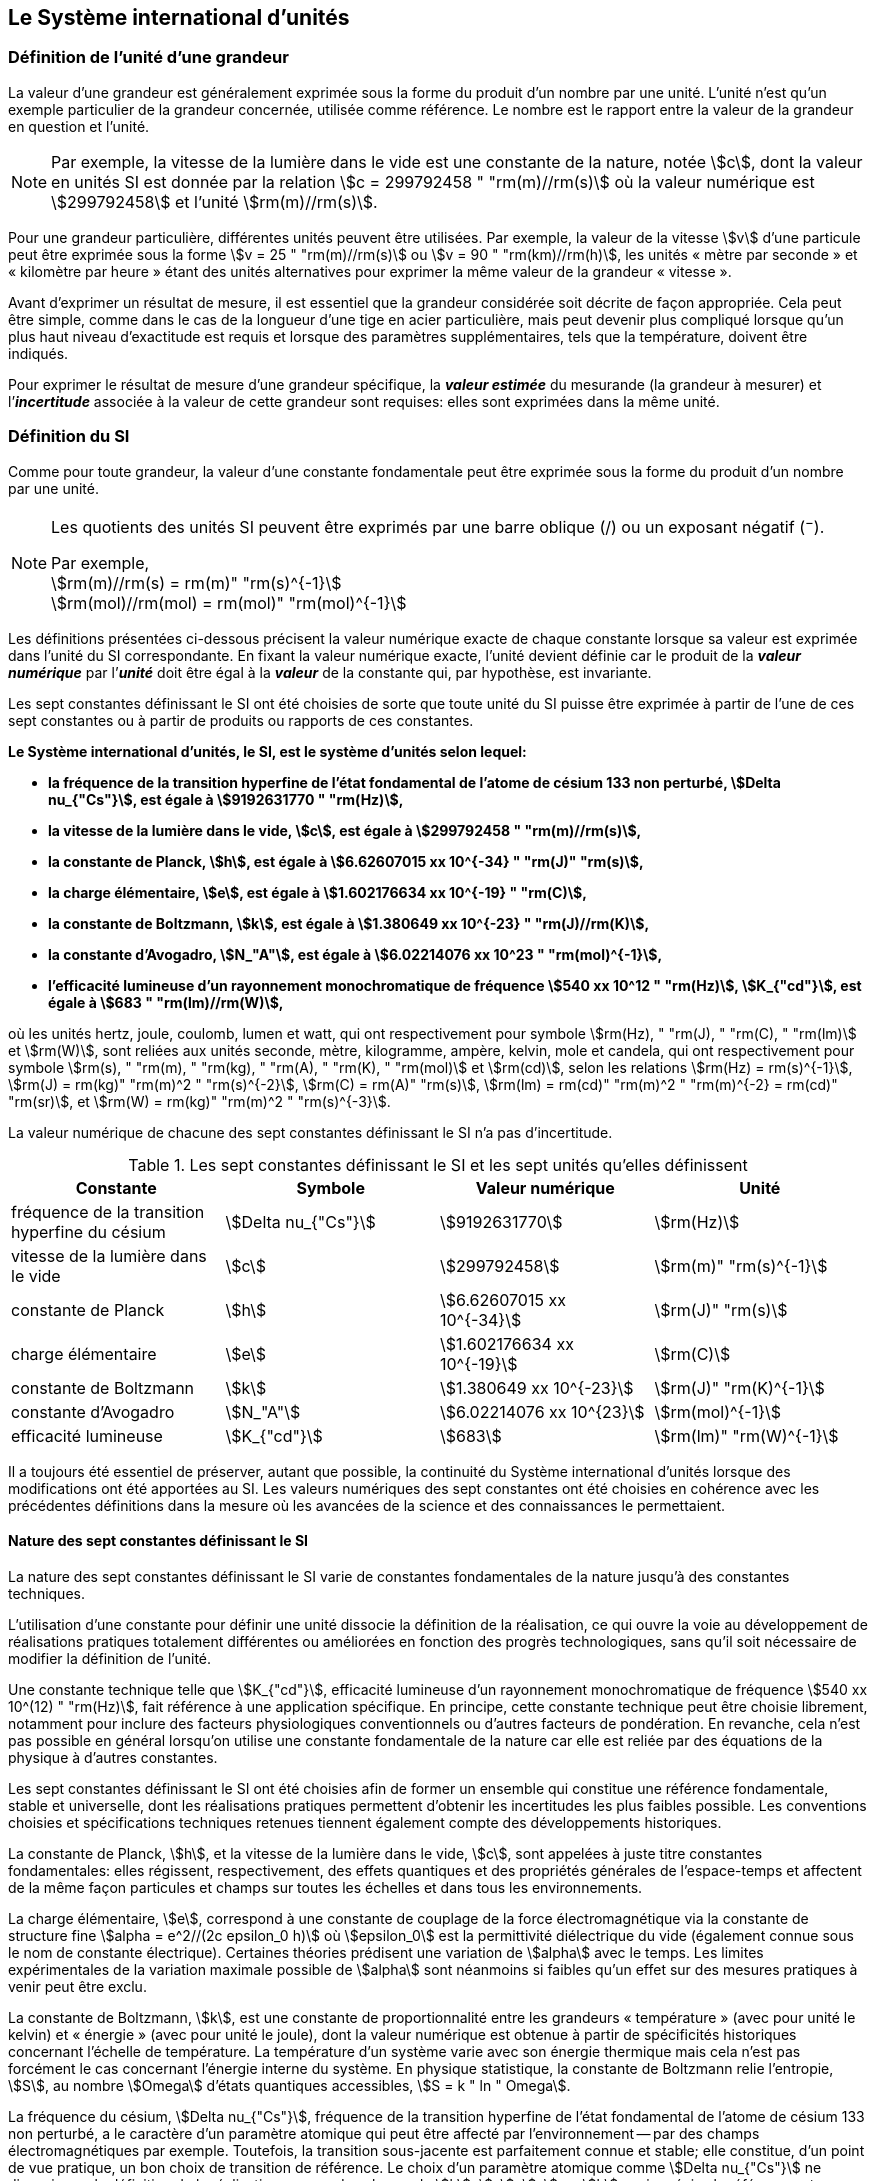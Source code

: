 
== Le Système international d’unités

=== Définition de l’unité d’une grandeur

La valeur d’une grandeur est généralement exprimée sous la forme du produit d’un nombre par
une unité. L’unité n’est qu’un exemple particulier de la grandeur concernée, utilisée comme
référence. Le nombre est le rapport entre la valeur de la grandeur en question et l’unité.

NOTE: Par exemple, la vitesse de la lumière dans
le vide est une constante de la nature, notée stem:[c],
dont la valeur en unités SI est donnée par la relation
stem:[c = 299792458 " "rm(m)//rm(s)] où la valeur numérique
est stem:[299792458] et l’unité stem:[rm(m)//rm(s)].

Pour une grandeur particulière, différentes unités
peuvent être utilisées. Par exemple, la valeur
de la vitesse stem:[v] d’une particule peut être exprimée sous
la forme stem:[v = 25 " "rm(m)//rm(s)] ou stem:[v = 90 " "rm(km)//rm(h)],
les unités «&nbsp;mètre par seconde&nbsp;» et «&nbsp;kilomètre
par heure&nbsp;» étant des unités alternatives pour
exprimer la même valeur de la grandeur «&nbsp;vitesse&nbsp;».

Avant d’exprimer un résultat de mesure, il est essentiel que la grandeur considérée soit
décrite de façon appropriée. Cela peut être simple, comme dans le cas de la longueur d’une
tige en acier particulière, mais peut devenir plus compliqué lorsque qu’un plus haut niveau
d’exactitude est requis et lorsque des paramètres supplémentaires, tels que la température,
doivent être indiqués.

Pour exprimer le résultat de mesure d’une grandeur spécifique, la *_valeur estimée_* du
mesurande (la grandeur à mesurer) et l’**_incertitude_** associée à la valeur de cette grandeur
sont requises: elles sont exprimées dans la même unité.


=== Définition du SI

Comme pour toute grandeur, la valeur d’une constante fondamentale peut être exprimée
sous la forme du produit d’un nombre par une unité.

[NOTE]
====
Les quotients des unités SI peuvent être exprimés par une barre oblique (/) ou un exposant négatif (^−^).

[align=left]
Par exemple, +
stem:[rm(m)//rm(s) = rm(m)" "rm(s)^{-1}] +
stem:[rm(mol)//rm(mol) = rm(mol)" "rm(mol)^{-1}]
====

Les définitions présentées ci-dessous précisent la valeur numérique exacte de chaque
constante lorsque sa valeur est exprimée dans l’unité du SI correspondante. En fixant la valeur
numérique exacte, l’unité devient définie car le produit de la *_valeur numérique_* par l’*_unité_*
doit être égal à la *_valeur_* de la constante qui, par hypothèse, est invariante.

Les sept constantes définissant le SI ont été choisies de sorte que toute unité du SI puisse
être exprimée à partir de l’une de ces sept constantes ou à partir de produits ou rapports de
ces constantes.

*Le Système international d’unités, le SI, est le système d’unités selon lequel:*

* *la fréquence de la transition hyperfine de l’état fondamental de l’atome de césium 133 non perturbé, stem:[Delta nu_{"Cs"}], est égale à stem:[9192631770 " "rm(Hz)],*
* *la vitesse de la lumière dans le vide, stem:[c], est égale à stem:[299792458 " "rm(m)//rm(s)],*
* *la constante de Planck, stem:[h], est égale à stem:[6.62607015 xx 10^{-34} " "rm(J)" "rm(s)],*
* *la charge élémentaire, stem:[e], est égale à stem:[1.602176634 xx 10^{-19} " "rm(C)],*
* *la constante de Boltzmann, stem:[k], est égale à stem:[1.380649 xx 10^{-23} " "rm(J)//rm(K)],*
* *la constante d’Avogadro, stem:[N_"A"], est égale à stem:[6.02214076 xx 10^23 " "rm(mol)^{-1}],*
* *l’efficacité lumineuse d’un rayonnement monochromatique de fréquence stem:[540 xx 10^12 " "rm(Hz)], stem:[K_{"cd"}], est égale à stem:[683 " "rm(lm)//rm(W)],*

où les unités hertz, joule, coulomb, lumen et watt, qui ont respectivement pour symbole stem:[rm(Hz), " "rm(J), " "rm(C), " "rm(lm)] et stem:[rm(W)], sont reliées aux unités seconde, mètre, kilogramme, ampère, kelvin, mole et
candela, qui ont respectivement pour symbole stem:[rm(s), " "rm(m), " "rm(kg), " "rm(A), " "rm(K), " "rm(mol)] et stem:[rm(cd)], selon les relations
stem:[rm(Hz) = rm(s)^{-1}], stem:[rm(J) = rm(kg)" "rm(m)^2 " "rm(s)^{-2}], stem:[rm(C) = rm(A)" "rm(s)], stem:[rm(lm) = rm(cd)" "rm(m)^2 " "rm(m)^{-2} = rm(cd)" "rm(sr)], et stem:[rm(W) = rm(kg)" "rm(m)^2 " "rm(s)^{-3}].

La valeur numérique de chacune des sept constantes définissant le SI n’a pas d’incertitude.


.Les sept constantes définissant le SI et les sept unités qu’elles définissent
[cols="1,^,1,^", options="header"]
|===

| Constante | Symbole | Valeur numérique | Unité

| fréquence de la transition hyperfine du césium | stem:[Delta nu_{"Cs"}]  | stem:[9192631770] | stem:[rm(Hz)]
| vitesse de la lumière dans le vide | stem:[c] | stem:[299792458] | stem:[rm(m)" "rm(s)^{-1}]
| constante de Planck | stem:[h] | stem:[6.62607015 xx 10^{-34}] | stem:[rm(J)" "rm(s)]
| charge élémentaire | stem:[e] | stem:[1.602176634 xx 10^{-19}] | stem:[rm(C)]
| constante de Boltzmann | stem:[k] | stem:[1.380649 xx 10^{-23}] | stem:[rm(J)" "rm(K)^{-1}]
| constante d’Avogadro | stem:[N_"A"] | stem:[6.02214076 xx 10^{23}] | stem:[rm(mol)^{-1}]
| efficacité lumineuse | stem:[K_{"cd"}] | stem:[683] | stem:[rm(lm)" "rm(W)^{-1}]

|===

Il a toujours été essentiel de préserver, autant que possible, la continuité du Système
international d’unités lorsque des modifications ont été apportées au SI. Les valeurs
numériques des sept constantes ont été choisies en cohérence avec les précédentes définitions
dans la mesure où les avancées de la science et des connaissances le permettaient.


==== Nature des sept constantes définissant le SI

La nature des sept constantes définissant le SI varie de constantes fondamentales de la
nature jusqu’à des constantes techniques.

L’utilisation d’une constante pour définir une unité dissocie la définition de la réalisation,
ce qui ouvre la voie au développement de réalisations pratiques totalement différentes ou
améliorées en fonction des progrès technologiques, sans qu’il soit nécessaire de modifier la
définition de l’unité.

Une constante technique telle que stem:[K_{"cd"}], efficacité lumineuse d’un rayonnement
monochromatique de fréquence stem:[540 xx 10^(12) " "rm(Hz)], fait référence à une application spécifique.
En principe, cette constante technique peut être choisie librement, notamment pour inclure
des facteurs physiologiques conventionnels ou d’autres facteurs de pondération.
En revanche, cela n’est pas possible en général lorsqu’on utilise une constante
fondamentale de la nature car elle est reliée par des équations de la physique à d’autres
constantes.

Les sept constantes définissant le SI ont été choisies afin de former un ensemble qui
constitue une référence fondamentale, stable et universelle, dont les réalisations pratiques
permettent d’obtenir les incertitudes les plus faibles possible. Les conventions choisies et
spécifications techniques retenues tiennent également compte des développements
historiques.

La constante de Planck, stem:[h], et la vitesse de la lumière dans le vide, stem:[c], sont appelées à juste
titre constantes fondamentales: elles régissent, respectivement, des effets quantiques et des
propriétés générales de l’espace-temps et affectent de la même façon particules et champs
sur toutes les échelles et dans tous les environnements.

La charge élémentaire, stem:[e], correspond à une constante de couplage de la force
électromagnétique via la constante de structure fine
stem:[alpha = e^2//(2c epsilon_0 h)] où stem:[epsilon_0] est la permittivité
diélectrique du vide (également connue sous le nom de constante électrique). Certaines
théories prédisent une variation de stem:[alpha] avec le temps. Les limites expérimentales de la
variation maximale possible de stem:[alpha] sont néanmoins si faibles qu’un effet sur des mesures
pratiques à venir peut être exclu.

La constante de Boltzmann, stem:[k], est une constante de proportionnalité entre les grandeurs
«&nbsp;température&nbsp;» (avec pour unité le kelvin) et «&nbsp;énergie&nbsp;» (avec pour unité le joule), dont la
valeur numérique est obtenue à partir de spécificités historiques concernant l’échelle de
température. La température d’un système varie avec son énergie thermique mais cela n’est
pas forcément le cas concernant l’énergie interne du système. En physique statistique,
la constante de Boltzmann relie l’entropie, stem:[S], au nombre stem:[Omega] d’états quantiques accessibles,
stem:[S = k " ln " Omega].

La fréquence du césium, stem:[Delta nu_{"Cs"}], fréquence de la
transition hyperfine de l’état fondamental de l’atome de césium
133 non perturbé, a le caractère d’un paramètre atomique qui peut être
affecté par l’environnement -- par des champs électromagnétiques par exemple. Toutefois,
la transition sous-jacente est parfaitement connue et stable; elle constitue, d’un point de
vue pratique, un bon choix de transition de référence. Le choix d’un paramètre atomique
comme stem:[Delta nu_{"Cs"}] ne dissocie pas la définition de la réalisation comme dans le cas de stem:[h], stem:[c], stem:[e] ou stem:[k],
mais précise la référence retenue.

La constante d’Avogadro, stem:[N_"A"], est une constante de proportionnalité entre la grandeur
«&nbsp;quantité de matière&nbsp;» (dont l’unité est la mole) et une grandeur dont la valeur est déterminée
par comptage d’entités (dont l’unité est le nombre «&nbsp;un&nbsp;», symbole 1). Elle a ainsi le caractère
d’une constante de proportionnalité similaire à la constante de Boltzmann, stem:[k].

L’efficacité lumineuse d’un rayonnement monochromatique de fréquence stem:[540 xx 10^(12) " "rm(Hz)],
stem:[K_{"cd"}], est une constante technique qui établit une relation numérique exacte entre les
caractéristiques purement physiques du flux énergétique stimulant l’oeil humain à une
fréquence de stem:[540 xx 10^(12) " "rm(hertz)" "(rm(W))] et la réponse photobiologique provoquée par le flux
lumineux reçu par un observateur moyen (stem:[rm(lm)]).


=== Définitions des unités du SI

Avant l’adoption de la révision du SI en 2018, le SI était défini à partir de sept _unités de base_, les _unités dérivées_ étant formées à partir de produits de puissances des _unités de base_.
En définissant le SI en fixant la valeur numérique de sept constantes spécifiques,
cette distinction n’est en principe pas nécessaire car les définitions de toutes les unités,
qu’elles soient de base ou dérivées, peuvent être directement établies à partir des
sept constantes. Toutefois, les concepts d’unités de base et d’unités dérivées sont conservés
car ils sont pratiques et historiquement bien établis; par ailleurs, la série de normes
ISO/IEC 80000 précise les grandeurs de base et les grandeurs dérivées qui doivent
nécessairement correspondre aux unités de base du SI et aux unités dérivées, définies dans
la présente brochure.


==== Unités de base

Les unités de base du SI sont rassemblées dans le <<table-2>>.

[[table-2]]
.Unités SI de base
[cols="4"]
|===
2+h| Grandeur de base 2+h| Unité de base

h| Nom h| Symbole caractéristique h| Nom h| Symbole

| temps | stem:[t] | seconde | stem:[rm(s)]
| longueur | stem:[l, x, r], etc. | mètre | stem:[rm(m)]
| masse | stem:[m] | kilogramme | stem:[rm(kg)]
| courant électrique | stem:[I, i] | ampère | stem:[rm(A)]
| température thermodynamique | stem:[T] | kelvin | stem:[rm(K)]
| quantité de matière | stem:[n] | mole | stem:[rm(mol)]
| intensité lumineuse | stem:[I_"v"] | candela | stem:[rm(cd)]

|===

NOTE: Les symboles des grandeurs, imprimés
en italique, sont généralement de
simples lettres de l’alphabet grec ou latin
et constituent des _recommandations_.
Les symboles des unités, imprimés en
caractères romains (droits), sont
_obligatoires_ (voir <<chapter5,nosee%>>).


La définition du SI fondée sur les valeurs numériques fixées des sept constantes choisies
permet de déduire la définition de chacune des sept unités de base du SI à l’aide d’une ou
plusieurs de ces constantes, selon les cas. Les définitions qui en découlent sont indiquées
ci-après.


*La seconde*

*La seconde, symbole stem:[rm(s)], est l’unité de temps du SI. Elle est définie en prenant la valeur
numérique fixée de la fréquence du césium, stem:[Delta nu_{"Cs"}], la fréquence de la transition
hyperfine de l’état fondamental de l’atome de césium 133 non perturbé, égale à
stem:[9192631770] lorsqu’elle est exprimée en stem:[rm(Hz)], unité égale à stem:[rm(s)^{-1}].*

Cette définition implique la relation exacte stem:[Delta nu_{"Cs"} = 9192631770 " "rm(Hz)]. En inversant cette
relation, la seconde est exprimée en fonction de la constante stem:[Delta nu_{"Cs"}]:


[stem%unnumbered]
++++
1 " "rm(Hz) = {Delta nu_{"Cs"}} / {9192631770}  " ou " 1 " "rm(s) ={ 9192631770} / {Delta nu_{"Cs"}}
++++ 

Il résulte de cette définition que la seconde est égale à la durée de stem:[9192631770] périodes
de la radiation correspondant à la transition entre les deux niveaux hyperfins de l’état
fondamental de l’atome de césium 133 non perturbé.

Il est fait référence à un atome non perturbé afin d’indiquer clairement que la définition de
la seconde du SI se fonde sur un atome de césium isolé qui n’est pas perturbé par un champ
externe quel qu’il soit, tel que la radiation d’un corps noir à température ambiante.

La seconde ainsi définie est l’unité de temps propre, au sens de la théorie générale de la
relativité. Pour établir une échelle de temps coordonné, les signaux de différentes horloges
primaires dans le monde sont combinés, puis des corrections sont appliquées pour tenir
compte du décalage relativiste de fréquence entre les étalons à césium (voir <<cls-236,nosee%>>).

Le CIPM a adopté différentes représentations secondaires de la seconde fondées sur un
nombre choisi de raies spectrales d’atomes, ions ou molécules. Les fréquences non
perturbées de ces raies peuvent être déterminées avec une incertitude relative qui n’est pas
inférieure à celle de la réalisation de la seconde fondée sur la transition hyperfine de
l’atome de ^133^Cs mais certaines peuvent être reproduites avec une meilleure stabilité.


*Le mètre*

*Le mètre, symbole stem:[rm(m)], est l’unité de longueur du SI. Il est défini en prenant la valeur
numérique fixée de la vitesse de la lumière dans le vide, stem:[c], égale à stem:[299792458]
lorsqu’elle est exprimée en stem:[rm(m)" "rm(s)^{-1}], la seconde étant définie en fonction de stem:[Delta nu_{"Cs"}].*

Cette définition implique la relation exacte stem:[c = 299792458] stem:[rm(m)" "rm(s)^{-1}]. En inversant cette
relation, le mètre est exprimé en fonction des constantes stem:[c] et stem:[Delta nu_{"Cs"}]:

[stem%unnumbered]
++++
1 " "rm(m) = ( c / (299792458) )" "rm(s) = (9192631770) / (299792458) c / {Delta nu_{"Cs"}} ~~ 30.663319 c / {Delta nu_{"Cs"}}
++++

Il résulte de cette définition que le mètre est la longueur du trajet parcouru dans le vide par
la lumière pendant une durée de stem:[1//299792458] de seconde.


*Le kilogramme*

*Le kilogramme, symbole stem:[rm(kg)], est l’unité de masse du SI. Il est défini en prenant la
valeur numérique fixée de la constante de Planck, stem:[h], égale à stem:[6.62607015 xx 10^{−34}]
lorsqu’elle est exprimée en stem:[rm(J)" "rm(s)], unité égale à stem:[rm(kg)" "rm(m)^2 rm(s)^{-1}], le mètre et la seconde étant
définis en fonction de stem:[c] et stem:[Delta nu_{"Cs"}].*

Cette définition implique la relation exacte stem:[h = 6.62607015 xx 10^{−34} " "rm(kg)" "rm(m)^2 rm(s)^{-1}]. En inversant
cette relation, le kilogramme est exprimé en fonction des trois
constantes stem:[h], stem:[Delta nu_{"Cs"}] et stem:[c]:


[stem%unnumbered]
++++
1 " "rm(kg) = ( h / {6.62607015 xx 10^{-34}}) " "rm(m)^{-2} rm(s)
++++

relation identique à

[stem%unnumbered]
++++
1 " "rm(kg) = (299792458)^2 / {(6.62607015 xx 10^{-34})(9192631770)} {h Delta nu_{"Cs"}} / c^2 ~~ 1.4755214 xx 10^40 {h Delta nu_{"Cs"}} / c^2
++++

Cette définition permet de définir l’unité stem:[rm(kg)" "rm(m)^2 " "rm(s)^{-1}] (l’unité des grandeurs physiques
«&nbsp;action&nbsp;» et «&nbsp;moment cinétique&nbsp;»). Ainsi associée aux définitions de la seconde et du
mètre, l’unité de masse est exprimée en fonction de la constante de Planck stem:[h].

La précédente définition du kilogramme fixait la valeur de la masse du prototype
international du kilogramme stem:[cc "K"], stem:[m(cc "K")], à exactement un kilogramme; la valeur de la
constante de Planck stem:[h] devait donc être déterminée de façon expérimentale. L’actuelle
définition du kilogrammme fixe la valeur numérique de stem:[h] de façon exacte et la masse du
prototype doit désormais être déterminée de façon expérimentale.

Le nombre choisi pour fixer la valeur numérique de la constante de Planck est tel qu’au
moment de l’adoption de cette définition de l’unité de masse, le kilogramme était égal à la
masse du prototype international stem:[m(cc "K") = 1] stem:[rm(kg)] avec une incertitude-type relative égale à
stem:[1 xx 10^{−8}], soit l’incertitude-type de la combinaison des meilleures estimations de la valeur de
la constante de Planck à ce moment-là.

Il est à noter que cette définition de l’unité de masse permet d’établir, en principe,
des réalisations primaires à tout point de l’échelle de masse.


*L’ampère*

*L’ampère, symbole stem:[rm(A)], est l’unité de courant électrique du SI. Il est défini en prenant
la valeur numérique fixée de la charge élémentaire, stem:[e], égale à stem:[1.602176634 xx 10^{-19}]
lorsqu’elle est exprimée en stem:[rm(C)], unité égale à stem:[rm(A)" "rm(s)], la seconde étant définie en fonction de
stem:[Delta nu_{"Cs"}].*

Cette définition implique la relation exacte stem:[e = 1.602176634 xx 10^{-19} " "rm(A)" "rm(s)]. En inversant
cette relation, l’ampère est exprimé en fonction des constantes stem:[e] et stem:[Delta nu_{"Cs"}]:

[stem%unnumbered]
++++
1 " "rm(A) = (e/{1.602176634 xx 10^{-19}}) " "rm(s)^{-1}
++++

relation identique à

[stem%unnumbered]
++++
1 " "rm(A) = 1/((9192631770)(1.602176634 times 10^(-19)))Delta nu_("Cs") e ~~ 6.7896868 times 10^8 Delta nu_("Cs") e.
++++


Il résulte de cette définition qu’un ampère est le courant électrique correspondant au flux de
stem:[1//(1.602176634 xx 10^{-19})] charges élémentaires par seconde.

La précédente définition de l’ampère, fondée sur la force produite entre deux conducteurs
traversés par du courant, fixait la valeur de la perméabilité magnétique du vide stem:[mu_0] (également
connue sous le nom de constante magnétique) à exactement stem:[4 pi xx 10^{-7} " "rm(H)" "rm(m)^{-1} = 4 pi xx 10^{-7} " "rm(N)" "rm(A)^{-2}],
stem:[rm(H)] et stem:[rm(N)] représentant les unités dérivées cohérentes «&nbsp;henry&nbsp;» et «&nbsp;newton&nbsp;», respectivement.
La nouvelle définition de l’ampère fixe la valeur numérique de stem:[e] et non plus celle de stem:[mu_0].
Par conséquent, stem:[mu_0] doit désormais être déterminée de façon expérimentale.

Ainsi, comme la permittivité diélectrique du vide
stem:[epsilon_0] (également connue sous le nom de constante électrique),
l’impédance du vide caractéristique stem:[Z_0] et l’admittance du vide stem:[Y_0] sont
égales à stem:[1//mu_0 c_2], stem:[mu_0 c] et stem:[1//mu_0 c] respectivement,
les valeurs de stem:[epsilon_0], stem:[Z_0], et stem:[Y_0] doivent désormais
être déterminées de façon expérimentale et ont la même incertitude-type relative que stem:[mu_0]
puisque la valeur de stem:[c] est connue avec exactitude. Le produit stem:[epsilon_0 mu_0 = 1//c^2] et le quotient
stem:[Z_0// mu_0 = c] restent exacts. Au moment de l’adoption de l’actuelle définition de l’ampère,
stem:[mu_0] était égale à stem:[4 pi xx 10^{-7} " "rm(H)//rm(m)] avec une incertitude-type relative de stem:[2.3 xx 10^{-10}].



*Le kelvin*

*Le kelvin, symbole stem:[rm(K)], est l’unité de température thermodynamique du SI. Il est défini
en prenant la valeur numérique fixée de la constante de Boltzmann, stem:[k], égale à
stem:[1.380649 xx 10^{-23}] lorsqu’elle est exprimée en stem:[rm(J)" "rm(K)^{-1}], unité égale à stem:[rm(kg)" "rm(m)^2 " "rm(s)^{-2} " "rm(K)^{-1}],
le kilogramme, le mètre et la seconde étant définis en fonction de stem:[h], stem:[c] et stem:[Delta nu_{"Cs"}].*

Cette définition implique la relation exacte stem:[k = 1.380649 xx 10^{-23}] stem:[rm(kg)" "rm(m)^2 " "rm(s)^{-2} " "rm(K)^{-1}].
En inversant cette relation, le kelvin est exprimé en fonction des constantes stem:[k], stem:[h] et stem:[Delta nu_{"Cs"}]:


[stem%unnumbered]
++++
1 " "rm(K) = ( {1.380649 xx 10^{-23}} / k ) " "rm(kg)" "rm(m)^2 " "rm(s)^{-2}
++++

relation identique à

[stem%unnumbered]
++++
1 " "rm(K) = {1.380649 xx 10^{-23}} / {(6.62607015 xx 10^{-34})(9192631770)} {Delta nu_{"Cs"} h} / k ~~ 2.2666653 {Delta nu_{"Cs"} h} / k
++++


Il résulte de cette définition qu’un kelvin est égal au changement de la température
thermodynamique résultant d’un changement de l’énergie thermique stem:[kT] de
stem:[1.380649 xx 10^{-23}" "rm(J)].

La précédente définition du kelvin établissait la température du point triple de l’eau stem:[T_("TPW")]
comme étant exactement égale à stem:[273.16 " "rm(K)]. Étant donné que l’actuelle définition du kelvin
fixe la valeur numérique de stem:[k] et non plus celle de stem:[T_{"TPW"}], cette dernière doit désormais être
déterminée de façon expérimentale. Au moment de l’adoption de l’actuelle définition du
kelvin, stem:[T_{"TPW"}] était égale à stem:[273.16 " "rm(K)] avec une incertitude-type relative de stem:[3.7 xx 10^{-7}]
déterminée à partir des mesures de stem:[k] réalisées avant la redéfinition.

En raison de la manière dont les échelles de température étaient habituellement définies,
il est resté d’usage courant d’exprimer la température thermodynamique, symbole stem:[T],
en fonction de sa différence par rapport à la température de référence stem:[T_0 = 273.15 " "rm(K)]
proche du point de congélation de l’eau. Cette différence de température est appelée
température Celsius, symbole stem:[t]; elle est définie par l’équation aux grandeurs:

[stem%unnumbered]
++++
t = T - T_0
++++

L’unité de température Celsius est le degré Celsius, symbole stem:["°"rm(C)], qui par définition est égal
en amplitude à l’unité «&nbsp;kelvin&nbsp;». Une différence ou un intervalle de température peut
s’exprimer aussi bien en kelvins qu’en degrés Celsius, la valeur numérique de la différence
de température étant la même dans les deux cas. La valeur numérique de la température
Celsius exprimée en degrés Celsius est liée à la valeur numérique de la température
thermodynamique exprimée en kelvins par la relation:

[stem%unnumbered]
++++
t // "°"rm(C) = T // rm(K) - 273.15
++++

(voir <<scls541>> pour une explication de la notation utilisée ici).

Le kelvin et le degré Celsius sont aussi les unités de l’Échelle internationale de température
de 1990 (EIT-90) adoptée par le CIPM en 1989 dans sa Recommandation 5 (CI-1989, PV,
*57*, 26). Il est à noter que l’EIT-90 définit les deux grandeurs
stem:[T_{90}] et stem:[t_{90}] qui sont de très
bonnes approximations des températures thermodynamiques correspondantes stem:[T] et stem:[t].

Il est également à noter que l’actuelle définition de l’unité de température
thermodynamique permet d’établir, en principe, des réalisations primaires du kelvin à tout
point de l’échelle de température.


*La mole*

*La mole, symbole stem:[rm(mol)], est l’unité de quantité de matière du SI. Une mole contient
exactement stem:[6.02214076 xx 10^(23)] entités élémentaires. Ce nombre, appelé
«&nbsp;nombre d’Avogadro&nbsp;», correspond à la valeur numérique fixée de la constante
d’Avogadro, stem:[N_"A"], lorsqu’elle est exprimée en stem:[rm(mol)^{-1}].*

*La quantité de matière, symbole stem:[n], d’un système est une représentation du nombre
d’entités élémentaires spécifiées. Une entité élémentaire peut être un atome,
une molécule, un ion, un électron, ou toute autre particule ou groupement spécifié de
particules.*

Cette définition implique la relation exacte stem:[N_"A" = 6.02214076 xx 10^23 " "rm(mol)^{-1}]. En inversant
cette relation, on obtient l’expression exacte de la mole en fonction de la constante stem:[N_"A"]:

[stem%unnumbered]
++++
1 " "rm(mol) = ( {6.02214076 xx 10^(23)} / N_"A" )
++++


Il résulte de cette définition que la mole est la quantité de matière d’un système qui contient
stem:[6.02214076 xx 10^(23)] entités élémentaires spécifiées.

La précédente définition de la mole fixait la valeur de la masse molaire du carbone 12,
stem:[M(""^{12}"C")], comme étant exactement égale à stem:[0.012 " "rm(kg)//rm(mol)]. Selon l’actuelle définition de la
mole, stem:[M(""^{12}"C")] n’est plus connue avec exactitude et doit être déterminée de façon
expérimentale. La valeur choisie pour stem:[N_"A"] est telle qu’au moment de l’adoption de la
présente définition de la mole, stem:[M(""^{12}"C")] était égale à stem:[0.012 " "rm(kg)//rm(mol)] avec une incertitude-type
relative de stem:[4.5 xx 10^{-10}].

La masse molaire d’un atome ou d’une molécule stem:["X"] peut toujours être obtenue à partir de sa
masse atomique relative à l’aide de l’équation:

[stem%unnumbered]
++++
M("X") = A_"r" ("X") [M(""^{12}"C")//12] = A_"r" ("X") M_"u"
++++

et la masse molaire d’un atome ou d’une molécule stem:["X"] est également reliée à la masse d’une
entité élémentaire stem:[m("X")] par la relation:

[stem%unnumbered]
++++
M("X") = N_"A" m("X") = N_"A" A_"r" ("X") m_"u"
++++

Dans ces équations, stem:[M_"u"] est la constante de masse molaire,
égale à stem:[M](^12^C)/12, et stem:[m_"u"] est la
constante de masse atomique unifiée, égale à stem:[m](^12^C)/12.
Elles sont liées à la constante d’Avogadro par la relation:

[stem%unnumbered]
++++
M_"u" = N_"A" m_"u"
++++

Dans le terme «&nbsp;quantité de matière&nbsp;», le mot «&nbsp;matière&nbsp;» sera généralement remplacé par
d’autres mots précisant la matière en question pour chaque application particulière;
on pourrait par exemple parler de «&nbsp;quantité de chlorure d’hydrogène&nbsp;» ou de «&nbsp;quantité de
benzène&nbsp;». Il est important de définir précisément l’entité en question (comme le souligne la
définition de la mole), de préférence en précisant la formule chimique moléculaire du
matériau concerné. Bien que le mot «&nbsp;quantité&nbsp;» ait une définition plus générale dans le
dictionnaire, cette abréviation du nom complet «&nbsp;quantité de matière&nbsp;» est parfois utilisée
par souci de concision. Ceci s’applique aussi aux grandeurs dérivées telles que la
concentration de quantité de matière, qui peut simplement être appelée «&nbsp;concentration de
quantité&nbsp;». Dans le domaine de la chimie clinique, le nom «&nbsp;concentration de quantité de
matière&nbsp;» est généralement abrégé en «&nbsp;concentration de matière&nbsp;».


*La candela*

*La candela, symbole stem:[rm(cd)], est l’unité du SI d’intensité lumineuse dans une direction
donnée. Elle est définie en prenant la valeur numérique fixée de l’efficacité lumineuse
d’un rayonnement monochromatique de fréquence stem:[540 xx 10^(12) " "rm(Hz)], stem:[K_{"cd"}], égale à
683 lorsqu’elle est exprimée en stem:[rm(lm)" "rm(W)^{-1}], unité égale à stem:[rm(cd)" "rm(sr)" "rm(W)^{-1}], ou stem:[rm(cd)" "rm(sr)" "rm(kg)^{-1} " "rm(m)^{-2} " "rm(s)^3],
le kilogramme, le mètre et la seconde étant définis en fonction de stem:[h], stem:[c] et stem:[Delta nu_{"Cs"}].*

Cette définition implique la relation exacte stem:[K_{"cd"} = 683 " "rm(cd)" "rm(sr)" "rm(kg)^{-1} " "rm(m)^{-2} " "rm(s)^3] pour le rayonnement
monochromatique de fréquence stem:[nu = 540 xx 10^(12) " "rm(Hz)]. En inversant cette relation, la candela
est exprimée en fonction des constantes stem:[K_{"cd"}], stem:[h] et stem:[Delta nu_{"Cs"}]:

[stem%unnumbered]
++++
1 " "rm(cd) = ( K_{"cd"} / 683 ) " "rm(kg)" "rm(m)^2 " "rm(s)^{-3} " "rm(sr)^{-1}
++++

relation identique à

[stem%unnumbered]
++++
1 " "rm(cd) = 1/((6.62607015 xx 10^(-34))(9192631770)^{2} 683)(Delta nu_("Cs"))^2 h " " K_("cd")
++++

[stem%unnumbered]
++++
~~ 2.6148305 xx 10^(10)(Delta nu_("Cs"))^2 h " " K_("cd")
++++


Il résulte de cette définition que la candela est l’intensité lumineuse, dans une direction
donnée, d’une source qui émet un rayonnement monochromatique de fréquence
stem:[540 xx 10^(12) " "rm(Hz)] et dont l’intensité énergétique dans cette direction est stem:[(1//683) " "rm(W)" "rm(sr)^{-1}].
La définition du stéradian est donnée au bas du <<table-4>>.


==== Réalisation pratique des unités du SI

Les méthodes expérimentales de haut niveau utilisées pour réaliser les unités à l’aide
d’équations de la physique sont appelées «&nbsp;méthodes primaires&nbsp;». Une méthode primaire a
pour caractéristique essentielle de permettre de mesurer une grandeur dans une unité
particulière en utilisant seulement des mesures de grandeurs qui n’impliquent pas l’unité en
question. Dans la présente formulation du SI, le fondement des définitions est différent de
celui utilisé précédemment, c’est pourquoi de nouvelles méthodes peuvent être utilisées
pour la réalisation pratique des unités du SI.

Chaque définition qui indique une condition ou un état physique spécifique impose une
limite fondamentale à l’exactitude de la réalisation. Un utilisateur est désormais libre de
choisir toute équation de la physique appropriée qui relie les constantes définissant le SI à
la grandeur à mesurer. Cette approche pour définir les unités de mesure les plus courantes
est beaucoup plus générale car elle n’est pas limitée par l’état actuel de la science ou des
technologies: en fonction des progrès à venir, d’autres manières de réaliser les unités à un
niveau d’exactitude plus élevé pourront être développées. Avec un tel système d’unités,
il n’existe en principe aucune limite concernant l’exactitude avec laquelle une unité peut
être réalisée. L’exception reste la seconde pour laquelle la transition micro-onde du césium
doit être conservée, pour le moment, comme base de la définition.

Une description plus détaillée de la réalisation des unités du SI figure à l’<<appendix2>>.


[[dim_des_grandeurs]]
==== Dimension des grandeurs

Les grandeurs physiques peuvent être organisées selon un système de dimensions qui a été
décidé par convention. Chacune des sept grandeurs de base du SI est considérée avoir sa
propre dimension. Les symboles utilisés pour les grandeurs de base et ceux utilisés pour
indiquer leur dimension sont présentés dans le <<table-3>>.


[[table-3]]
.Grandeurs de base et dimensions utilisées avec le SI
[cols="1,<,<"]
|===
| Grandeur de base | Symbole caractéristique de la grandeur | Symbole de la dimension

| temps | stem:[t] | stem:[sf "T"]
| longueur | stem:[l, x, r,"etc."] | stem:[sf "L"]
| masse | stem:[m] | stem:[sf "M"]
| courant électrique | stem:[I, i] | stem:[sf "I"]
| température thermodynamique | stem:[T] | stem:[Theta]
| quantité de matière | stem:[n] | stem:[sf "N"]
| intensité lumineuse | stem:[I_"v"] | stem:[sf "J"]
|===


Toutes les autres grandeurs, à l’exception de celles dont la valeur est déterminée par
comptage, sont des grandeurs dérivées qui peuvent être exprimées en fonction des grandeurs
de base à l’aide des équations de la physique. Les dimensions des grandeurs dérivées sont
écrites sous la forme de produits de puissances des dimensions des grandeurs de base au
moyen des équations qui relient les grandeurs dérivées aux grandeurs de base. En général,
la dimension d’une grandeur stem:[Q] s’écrit sous la forme d’un produit dimensionnel,

[stem%unnumbered]
++++
"dim " Q = sf "T"^{alpha} sf "L"^{beta} sf "M"^{gamma} sf "I"^{delta} Theta^{epsilon} sf "N"^{zeta} sf "J"^{eta}
++++

où les exposants stem:[alpha], stem:[beta], stem:[gamma], stem:[delta],
stem:[epsilon], stem:[zeta] et stem:[eta], qui sont en général de petits nombres entiers positifs,
négatifs ou nuls, sont appelés exposants dimensionnels.

Certaines grandeurs stem:[Q] sont définies par une équation aux grandeurs telle que tous les
exposants dimensionnels de l’équation de la dimension de stem:[Q] sont égaux à zéro. C’est vrai,
en particulier, pour une grandeur définie comme le rapport entre deux grandeurs de même
espèce. Par exemple, l’indice de réfraction d’un milieu est le rapport de deux vitesses et la
permittivité relative est le rapport entre la permittivité d’un milieu diélectrique et celle du
vide. De telles grandeurs sont simplement des nombres. L’unité associée est l’unité «&nbsp;un&nbsp;»,
symbole 1, bien que l’unité «&nbsp;un&nbsp;» soit rarement explicitement écrite (voir <<scls547,nosee%>>).

Il existe également des grandeurs qui ne peuvent pas être décrites au moyen des
sept grandeurs de base du SI mais dont la valeur est déterminée par comptage.
C’est, par exemple, un nombre de molécules, d’entités cellulaires ou biomoléculaires (telles
que des copies d’une séquence d’acide nucléique particulière) ou la dégénérescence en
mécanique quantique. Ces grandeurs de comptage ont également pour unité le nombre un.

L’unité «&nbsp;un&nbsp;» est nécessairement l’élément neutre de tout système d’unités: elle est
automatiquement présente. Il n’y a pas lieu d’introduire l’unité «&nbsp;un&nbsp;» dans le SI par une
décision spécifique. Ainsi, il est possible d’établir la traçabilité formelle au SI par des
procédures adéquates et validées.

Les angles plans et solides, lorsqu’ils sont exprimés respectivement en radians et stéradians,
sont également traités dans le SI comme des grandeurs d’unité «&nbsp;un&nbsp;» (voir <<scls548,nosee%>>).
Au besoin, les symboles rad et sr sont écrits explicitement de façon à souligner que la
grandeur considérée, pour les radians ou stéradians, est – ou implique – respectivement
l’angle plan ou l’angle solide. L’usage des stéradians souligne par exemple la distinction
entre les unités de flux et d’intensité en radiométrie et photométrie. Toutefois, c’est une
pratique établie de longue date en mathématiques et dans tous les domaines de la science
d’utiliser stem:[rm(rad) = 1] et stem:[rm(sr) = 1]. Pour des raisons historiques, le radian et le stéradian sont traités
comme des unités dérivées, tel que décrit dans la <<scls234>>.

Il est particulièrement important de disposer d’une description claire de toute grandeur
d’unité «&nbsp;un&nbsp;» (voir <<scls547,nosee%>>), qui peut s’exprimer comme un rapport de grandeurs de
même nature (rapports de longueur, fractions molaires, etc.) ou comme un comptage
(nombre de photons, désintégrations, etc.).


[[scls234]]
==== Unités dérivées

Les unités dérivées sont définies comme des produits de puissances des unités de base.
Lorsque le facteur numérique de ce produit est un, les unités dérivées sont appelées _unités
dérivées cohérentes_. Les unités de base et les unités dérivées cohérentes du SI forment un
ensemble cohérent désigné sous le nom d’__ensemble cohérent des unités SI__. Le terme
«&nbsp;cohérent&nbsp;» signifie que les équations reliant les valeurs numériques des grandeurs prennent
exactement la même forme que les équations reliant les grandeurs proprement dites.

Certaines unités dérivées cohérentes du SI ont reçu un nom spécial. Le <<table-4,nosee%>> établit la
liste des 22 unités ayant un nom spécial. Les sept unités de base (voir <<table-2,nosee%>>) et les
unités dérivées cohérentes constituent la partie centrale de l’ensemble des unités du SI:
toutes les autres unités du SI sont des combinaisons de certaines de ces 29 unités.

Il est important de noter que n’importe laquelle des 7 unités de base et des 22 unités ayant
un nom spécial peut être formée directement à partir des sept constantes définissant le SI.
En effet, les unités de ces sept constantes incluent à la fois des unités de base et des unités
dérivées.

La CGPM a adopté une série de préfixes servant à former des multiples et sous-multiples
décimaux des unités SI cohérentes (voir <<chapter3>>). Ces préfixes sont pratiques pour
exprimer les valeurs de grandeurs beaucoup plus grandes ou beaucoup plus petites que
l’unité cohérente. Cependant, quand un préfixe est utilisé avec une unité du SI, l’unité
dérivée obtenue n’est plus cohérente car le préfixe introduit un facteur numérique différent
de un. Des préfixes peuvent être utilisés avec l’ensemble des 7 unités de base et des
22 unités ayant un nom spécial, à l’exception de l’unité de base «&nbsp;kilogramme&nbsp;», comme
expliqué en détail au <<chapter3>>.

[[table-4]]
.Les 22 unités SI ayant un nom spécial et un symbole particulier
[cols="4",options="header"]
|===
| Grandeur dérivée
| Nom spécial de l’unité
| Expression de l’unité en unités de base footnote:[L'ordre des symboles des unités de base dans le <<table-4>> est différent de celui utilisé dans la 8^e^ édition de la Brochure sur le SI par suite à la décision prise par le CCU à sa 21^e^ réunion (2013) de
revenir à l’ordre originel défini dans la Résolution 12 adoptée par la CGPM à sa 11^e^ réunion (1960),
selon laquelle le newton est noté: stem:[rm(kg)" "rm(m)" "rm(s)^{-2}], le joule: stem:[rm(kg)" "rm(m)^2 " "rm(s)^{-2}] et stem:[rm(J)" "rm(s)]: stem:[rm(kg)" "rm(m)^{-2^} " "rm(s)^{-1}]. L’objectif est de refléter les principes physiques sous-jacents aux équations correspondantes des grandeurs bien que,
pour certaines unités dérivées plus complexes, cela puisse s’avérer impossible.]
| Expression de l’unité en d’autres unités SI

| angle plan | radian footnote:[Le radian est l’unité cohérente d’angle plan. Un radian est un angle compris entre deux rayons d’un
cercle qui, sur la circonférence du cercle, interceptent un arc de longueur égale à celle du rayon.
Le radian est aussi l’unité d’angle de phase. Pour les phénomènes périodiques, l’angle de phase
augmente de stem:[2 pi " "rm(rad)] à chaque période. Le radian était auparavant une unité SI supplémentaire mais
cette catégorie a été supprimée en 1995.] | stem:[rm(rad) = rm(m)//rm(m)] | 
| angle solide | stéradian footnote:[Le stéradian est l’unité cohérente d’angle solide. Un stéradian est un angle solide d’un cône qui,
ayant son sommet au centre d’une sphère, découpe sur la surface de cette sphère une aire égale à
celle d’un carré ayant pour côté une longueur égale au rayon de la sphère. Comme le radian,
le stéradian était auparavant une unité SI supplémentaire.] | stem:[rm(sr) = rm(m)^2 // rm(m)^2] |
| fréquence | hertz footnote:[Le hertz ne doit être utilisé que pour les phénomènes périodiques et le becquerel que pour les
processus aléatoires liés à la mesure de l’activité d’un radionucléide.] | stem:[rm(Hz) = rm(s)^{-1}] | 
| force | newton | stem:[rm(N) = rm(kg)" "rm(m)" "rm(s)^{-2}] | 
| pression, contrainte | pascal | stem:[rm(Pa) = rm(kg)" "rm(m)^{-1} " "rm(s)^{-2}] | 
| énergie, travail, quantité de chaleur | joule | stem:[rm(J) = rm(kg)" "rm(m)^2 " "rm(s)^{-2}] | stem:[rm(N)" "rm(m)]
| puissance, flux énergétique | watt | stem:[rm(W) = rm(kg)" "rm(m)^2 " "rm(s)^{-3}] | stem:[rm(J)//rm(s)]
| charge électrique | coulomb | stem:[rm(C) = rm(A)" "rm(s)] | 
| différence de potentiel électrique footnote:[La différence de potentiel électrique est
également appelée «&nbsp;tension&nbsp;» ou «&nbsp;tension électrique&nbsp;»
dans certains pays.] | volt | stem:[rm(V) = rm(kg)" "rm(m)^2 " "rm(s)^{-3} " "rm(A)^{-1}] | stem:[rm(W)//rm(A)]
| capacité électrique | farad | stem:[rm(F) = rm(kg)^{-1} " "rm(m)^{-2} " "rm(s)^4 " "rm(A)^2] | stem:[rm(C)//rm(V)]
| résistance électrique | ohm | stem:[Omega = rm(kg)" "rm(m)^2 " "rm(s)^{-3} " "rm(A)^{-2}] | stem:[rm(V)//rm(A)]
| conductance électrique | siemens | stem:[rm(S) = rm(kg)^{-1} " "rm(m)^{-2} " "rm(s)^3 " "rm(A)^2] | stem:[rm(A)//rm(V)]
| flux d’induction magnétique | weber | stem:[rm(Wb) = rm(kg)" "rm(m)^2 " "rm(s)^{-2} " "rm(A)^{-1}] | stem:[rm(V)" "rm(s)]
| induction magnétique | tesla | stem:[rm(T) = rm(kg)" "rm(s)^{-2} " "rm(A)^{-1}] | stem:[rm(Wb)//rm(m)^2]
| inductance | henry | stem:[rm(H) = rm(kg)" "rm(m)^2 " "rm(s)^{-2} " "rm(A)^{-2}] | stem:[rm(Wb)//rm(A)]
| température Celsius | degré Celsius footnote:[Le degré Celsius est utilisé pour exprimer des températures Celsius. La valeur numérique d’une
différence de température ou d’un intervalle de température est identique quand elle est exprimée en
degrés Celsius ou en kelvins.] | stem:["°"rm(C) = rm(K)] |
| flux lumineux | lumen | stem:[rm(lm) = rm(cd)" "rm(sr)] footnote:[En photométrie, on maintient généralement le nom et le symbole du stéradian, sr, dans l’expression des unités.] | stem:[rm(cd)" "rm(sr)]
| éclairement lumineux | lux | stem:[rm(lx) = rm(cd)" "rm(sr)" "rm(m)^{-2}] | stem:[rm(lm)//rm(m)^2]
| activité d’un radionucléide footnote:[Le hertz ne doit être utilisé que pour les phénomènes périodiques et le becquerel que pour les
processus aléatoires liés à la mesure de l’activité d’un radionucléide.] footnote:[L’activité d’un radionucléide est parfois appelée de manière incorrecte radioactivité.] | becquerel | stem:[rm(Bq) = rm(s)^{-1}] |
| dose absorbée, kerma | gray | stem:[rm(Gy) = rm(m)^2 " "rm(s)^{-2}] | stem:[rm(J)//rm(kg)]
| équivalent de dose | sievert footnote:[Voir la Recommandation 2 du CIPM sur l’utilisation du sievert (PV, 2002, *70*, 102).] | stem:[rm(Sv) = rm(m)^2 " "rm(s)^{-2}] | stem:[rm(J)//rm(kg)]
| activité catalytique | katal | stem:[rm(kat) = rm(mol)" "rm(s)^{-1}] |
|===


Les 7 unités de base et les 22 unités ayant un nom spécial et un symbole particulier peuvent
être combinées pour exprimer des unités d’autres grandeurs dérivées. Étant donné le
nombre illimité de grandeurs, il n’est pas possible de fournir une liste complète des
grandeurs et unités dérivées. Le <<table-5>> présente un certain nombre d’exemples de
grandeurs dérivées, avec les unités dérivées cohérentes correspondantes exprimées en
unités de base. En outre, le <<table-6>> présente des exemples d’unités dérivées cohérentes
dont les noms et symboles comprennent également des unités dérivées. L’ensemble des
unités SI comprend l’ensemble des unités cohérentes et les multiples et sous-multiples
formés à l’aide de préfixes SI.


[[table-5]]
.Exemples d’unités dérivées cohérentes du SI exprimées à partir des unités de base
[cols="1,<,<",options="header"]
|===
| Grandeur dérivée | Symbole caractéristique de la grandeur | Unité dérivée exprimée en unités de base

| superficie | stem:[A] | stem:[rm(m)^2]
| volume | stem:[V] | stem:[rm(m)^3]
| vitesse | stem:[v] | stem:[rm(m)" "rm(s)^{-1}]
| accélération | stem:[a] | stem:[rm(m)" "rm(s)^{-2}]
| nombre d’ondes | stem:[sigma] | stem:[rm(m)^{-1}]
| masse volumique | stem:[rho] | stem:[rm(kg)" "rm(m)^{-3}]
| masse surfacique | stem:[rho_"A"] | stem:[rm(kg)" "rm(m)^{-2}]
| volume massique | stem:[v] | stem:[rm(m)^3" "rm(kg)^{-1}]
| densité de courant | stem:[j] | stem:[rm(A)" "rm(m)^{-2}]
| champ magnétique | stem:[H] | stem:[rm(A)" "rm(m)^{-1}]
| concentration de quantité de matière | stem:[c] | stem:[rm(mol)" "rm(m)^{-3}]
| concentration massique | stem:[rho, gamma] | stem:[rm(kg)" "rm(m)^{-3}]
| luminance lumineuse | stem:[L_"v"] | stem:[rm(cd)" "rm(m)^{-2}]
|===


[[table-6]]
.Exemples d’unités dérivées cohérentes du SI dont le nom et le symbole comprennent des unités dérivées cohérentes du SI ayant un nom spécial et un symbole particulier
[cols="4",options="header"]
|===
| Grandeur dérivée | Nom de l’unité dérivée cohérente | Symbole | Unité dérivée exprimée en unités de base

| viscosité dynamique | pascal seconde | stem:[rm(Pa)" "rm(s)] | stem:[rm(kg)" "rm(m)^{-1} " "rm(s)^{-1}]
| moment d’une force | newton mètre | stem:[rm(N)" "rm(m)] | stem:[rm(kg)" "rm(m)^2 " "rm(s)^{-2}]
| tension superficielle | newton par mètre | stem:[rm(N)" "rm(m)^{-1}] | stem:[rm(kg)" "rm(s)^{-2}]
| vitesse angulaire, fréquence angulaire | radian par seconde | stem:[rm(rad)" "rm(s)^{-1}] | stem:[rm(s)^{-1}]
| accélération angulaire | radian par seconde carrée | stem:[rm(rad)" "rm(s)^{-2}] | stem:[rm(s)^{-2}]
| flux thermique surfacique, éclairement énergétique | watt par mètre carré | stem:[rm(W)" "rm(m)^{-2}] | stem:[rm(kg)" "rm(s)^{-3}]
| capacité thermique, entropie | joule par kelvin | stem:[rm(J)" "rm(K)^{-1}] | stem:[rm(kg)" "rm(m)^2 " "rm(s)^{-2} " "rm(K)^{-1}]
| capacité thermique massique, entropie massique | joule par kilogramme kelvin | stem:[rm(J)" "rm(K)^{-1} " "rm(kg)^{-1}] | stem:[rm(m)^2 " "rm(s)^{-2} " "rm(K)^{-1}]
| énergie massique | joule par kilogramme | stem:[rm(J)" "rm(kg)^{-1}] | stem:[rm(m)^2 " "rm(s)^{-2}]
| conductivité thermique | watt par mètre kelvin | stem:[rm(W)" "rm(m)^{-1} " "rm(K)^{-1}] | stem:[rm(kg)" "rm(m)" "rm(s)^{-3} " "rm(K)^{-1}]
| énergie volumique | joule par mètre cube | stem:[rm(J)" "rm(m)^{-3}] | stem:[rm(kg)" "rm(m)^{-1}" "rm(s)^{-2}]
| champ électrique | volt par mètre | stem:[rm(V)" "rm(m)^{-1}] | stem:[rm(kg)" "rm(m)" "rm(s)^{-3} " "rm(A)^{-1}]
| charge électrique volumique | coulomb par mètre cube | stem:[rm(C)" "rm(m)^{-3}] | stem:[rm(A)" "rm(s)" "rm(m)^{-3}]
| charge électrique surfacique | coulomb par mètre carré | stem:[rm(C)" "rm(m)^{-2}] | stem:[rm(A)" "rm(s)" "rm(m)^{-2}]
| induction électrique, déplacement électrique | coulomb par mètre carré | stem:[rm(C)" "rm(m)^{-2}] | stem:[rm(A)" "rm(s)" "rm(m)^{-2}]
| permittivité | farad par mètre | stem:[rm(F)" "rm(m)^{-1}] | stem:[rm(kg)^{-1} " "rm(m)^{-3} " "rm(s)^4 " "rm(A)^2]
| perméabilité | henry par mètre | stem:[rm(H)" "rm(m)^{-1}] | stem:[rm(kg)" "rm(m)" "rm(s)^{-2} " "rm(A)^{-2}]
| énergie molaire | joule par mole | stem:[rm(J)" "rm(mol)^{-1}] | stem:[rm(kg)" "rm(m)^2 " "rm(s)^{-2} " "rm(mol)^{-1}]
| entropie molaire, capacité thermique molaire | joule par mole kelvin | stem:[rm(J)" "rm(K)^{-1} " "rm(mol)^{-1}] | stem:[rm(kg)" "rm(m)^2 " "rm(s)^{-2} " "rm(mol)^{-1} " "rm(K)^{-1}]
| exposition (rayons x et stem:[gamma]) | coulomb par kilogramme | stem:[rm(C)" "rm(kg)^{-1}] | stem:[rm(A)" "rm(s)" "rm(kg)^{-1}]
| débit de dose absorbée | gray par seconde | stem:[rm(Gy)" "rm(s)^{-1}] | stem:[rm(m)^2 " "rm(s)^{-3}]
| intensité énergétique | watt par stéradian | stem:[rm(W)" "rm(sr)^{-1}] | stem:[rm(kg)" "rm(m)^2 " "rm(s)^{-3}]
| luminance énergétique | watt par mètre carré stéradian | stem:[rm(W)" "rm(sr)^{-1} " "rm(m)^{-2}] | stem:[rm(kg)" "rm(s)^{-3}]
| concentration de l’activité catalytique | katal par mètre cube | stem:[rm(kat)" "rm(m)^{-3}] | stem:[rm(mol)" "rm(s)^{-1} " "rm(m)^{-3}]
|===


Il est important de souligner que chaque grandeur physique n’a qu’une seule unité SI
cohérente, même si cette unité peut être exprimée sous différentes formes au moyen de
noms spéciaux ou de symboles particuliers.

Toutefois, l’inverse n’est pas vrai car, de façon générale, la même unité SI peut être
employée pour exprimer différentes grandeurs. Par exemple, le joule par kelvin est le nom
de l’unité SI pour la grandeur «&nbsp;capacité thermique&nbsp;» et pour la grandeur «&nbsp;entropie&nbsp;».
De même, l’ampère est le nom de l’unité SI pour la grandeur de base «&nbsp;courant électrique&nbsp;»
et pour la grandeur dérivée «&nbsp;force magnétomotrice&nbsp;». Il est important de remarquer qu’il ne
suffit pas d’indiquer le nom de l’unité pour spécifier la grandeur mesurée. Cette règle
s’applique non seulement aux textes scientifiques et techniques mais aussi, par exemple,
aux appareils de mesure (en effet, ces derniers doivent afficher non seulement l’unité mais
aussi la grandeur mesurée).

En pratique on exprime l’unité de certaines grandeurs en employant de préférence un nom
spécial afin de réduire le risque de confusion entre des grandeurs différentes ayant la même
dimension. Dans ce cas, on peut rappeler comment la grandeur est définie. Par exemple,
la grandeur «&nbsp;couple&nbsp;» est le produit vectoriel d’un vecteur position et d’un vecteur force:
son unité SI est le «&nbsp;newton mètre&nbsp;». Bien que le couple ait la même dimension que
l’énergie (exprimée en unité SI «&nbsp;joule&nbsp;»), le joule n’est jamais utilisé pour exprimer un
couple.

NOTE: La Commission électrotechnique internationale
(IEC) a introduit le var (symbole: var) comme nom spécial
pour l’unité de puissance réactive. Exprimé en unités SI
cohérentes, le var est identique au volt ampère.

L’unité SI de fréquence est le hertz, l’unité SI de vitesse angulaire et de fréquence angulaire
est le radian par seconde, et l’unité SI d’activité est le becquerel: toutes impliquent un
comptage par seconde. Même s’il est correct d’écrire ces trois unités «&nbsp;seconde à la
puissance moins un&nbsp;», l’emploi de noms différents sert à souligner la différence de nature
des grandeurs en question. Il est particulièrement important de distinguer les fréquences des
fréquences angulaires car leurs valeurs numériques diffèrent par définition d’un facteur 
footnote:[Voir la norme ISO 80000-3 pour de plus amples détails.] de
stem:[2 pi]. Ignorer cela peut provoquer une erreur de stem:[2 pi]. On remarque que dans certains pays
les valeurs de fréquence sont exprimées par convention à l’aide de «&nbsp;cycle/s&nbsp;» ou «&nbsp;cps&nbsp;» au
lieu de l’unité SI «&nbsp;Hz&nbsp;», bien que «&nbsp;cycle&nbsp;» et «&nbsp;cps&nbsp;» ne soient pas des unités du SI.
On remarque également qu’il est courant, bien que cela ne soit pas recommandé, d’utiliser
le terme «&nbsp;fréquence&nbsp;» pour des grandeurs exprimées en rad/s. De ce fait, il est recommandé
de toujours exprimer les grandeurs «&nbsp;fréquence&nbsp;», «&nbsp;fréquence angulaire&nbsp;» et «&nbsp;vitesse
angulaire&nbsp;» de façon explicite en stem:[rm(Hz)] ou stem:[rm(rad)//rm(s)] mais pas en stem:[rm(s)^{-1}].

Dans le domaine des rayonnements ionisants, l’unité SI utilisée est le becquerel plutôt que
la seconde moins un, et les unités SI «&nbsp;gray&nbsp;» et «&nbsp;sievert&nbsp;» plutôt que le joule par
kilogramme pour, respectivement, la dose absorbée et l’équivalent de dose. Les noms
spéciaux «&nbsp;becquerel&nbsp;», «&nbsp;gray&nbsp;» et «&nbsp;sievert&nbsp;» ont été introduits en raison des dangers pour
la santé humaine qui pourraient résulter d’erreurs dans le cas où les unités «&nbsp;seconde à la
puissance moins un&nbsp;» et «&nbsp;joule par kilogramme&nbsp;» seraient utilisées à tort pour expliciter ces
grandeurs.

L’expression de températures ou de différences de température requiert une attention
particulière. Une différence de température de stem:[1 " "rm(K)] équivaut à une différence de température
de stem:[1 " °"rm(C)] mais il faut prendre en considération la différence de stem:[273.15 " "rm(K)] pour exprimer une
température thermodynamique. L’unité degré Celsius n’est cohérente que lorsqu’elle est
utilisée pour exprimer des différences de température.


==== Unités des grandeurs décrivant des effets biologiques et physiologiques

Quatre des unités du SI listées dans les <<table-2>> et <<table-4>> incluent des coefficients
physiologiques de pondération: il s’agit de la candela, du lumen, du lux et du sievert.

Le lumen et le lux sont dérivés de l’unité de base «&nbsp;candela&nbsp;». Comme la candela,
ils donnent des informations sur la vision humaine. La candela a été adoptée comme unité
de base en 1954 afin de reconnaître l’importance de la lumière dans la vie courante.
De plus amples informations sur les unités et les conventions utilisées pour définir des
grandeurs photochimiques et photobiologiques sont données dans l’<<appendix3>>.

Les rayonnements ionisants déposent de l’énergie dans la matière irradiée. Le rapport entre
l’énergie déposée et la masse est appelé «&nbsp;dose absorbée&nbsp;», stem:[D]. Conformément à la décision
prise par le CIPM en 2002 la grandeur «&nbsp;équivalent de dose&nbsp;» stem:[H = Q D] est le produit de la
dose absorbée stem:[D] et du facteur numérique de qualité stem:[Q], qui prend en compte l’efficacité
biologique du rayonnement et qui dépend de l’énergie et du type de rayonnement.

Il existe des unités de grandeurs décrivant des effets biologiques et impliquant des facteurs
de pondération qui ne sont pas des unités SI. On peut citer deux exemples.

Le son cause des fluctuations de pression dans l’air qui s’ajoutent à la pression
atmosphérique normale et qui sont perçues par l’oreille humaine. La sensibilité de l’oreille
dépend de la fréquence sonore mais ne suit pas une relation simple, ni en fonction de
l’amplitude des variations de pression, ni en fonction de la fréquence. Par conséquent,
des grandeurs pondérées en fonction de la fréquence sont utilisées en acoustique pour
donner une approximation de la manière dont le son est perçu. Elles sont par exemple
utilisées pour des mesures concernant la protection contre les dommages auditifs. L’effet
des ondes acoustiques ultrasonores est source de préoccupations similaires dans le
diagnostic médical et dans le domaine thérapeutique.

Il existe une classe d’unités servant à quantifier l’activité biologique de certaines substances
utilisées pour le diagnostic médical et la thérapie, qui ne peuvent pas encore être définies en
fonction des unités du SI. Cette absence de définition est due au mécanisme de l’effet
biologique spécifique à ces substances qui n’est pas encore suffisamment bien compris pour
être quantifiable en fonction de paramètres physico-chimiques. Compte tenu de leur
importance pour la santé humaine et la sécurité, l’Organisation mondiale de la santé (OMS)
a pris la responsabilité de définir des unités internationales OMS pour l’activité biologique
de ces substances.

[[cls-236]]
==== Les unités SI dans le cadre de la théorie de la relativité générale

La réalisation pratique d’une unité et le processus de comparaison requièrent un ensemble
d’équations dans le cadre d’une description théorique. Dans certains cas, ces équations
comprennent des effets relativistes.

Pour les étalons de fréquence, il est possible de conduire des comparaisons à distance au
moyen de signaux électromagnétiques. Pour interpréter les résultats, il est nécessaire de
faire appel à la théorie de la relativité générale puisque celle-ci prédit, entre autres,
un décalage de fréquence entre les étalons d’environ stem:[1 xx 10^{-16}] en valeur relative par mètre
d’altitude à la surface de la Terre. Des effets de cet ordre de grandeur doivent être corrigés
lors de la comparaison des meilleurs étalons de fréquence.

Lorsque des réalisations pratiques sont comparées au niveau local, c’est-à-dire dans une
zone spécifique de l’espace-temps, les effets liés à la courbure de l’espace-temps décrits par
la théorie de la relativité générale peuvent être négligés. Si des réalisations ont les mêmes
coordonnées dans l’espace-temps (par exemple, même trajectoire et même accélération ou
même champ gravitationnel), les effets relativistes peuvent être complètement ignorés.
